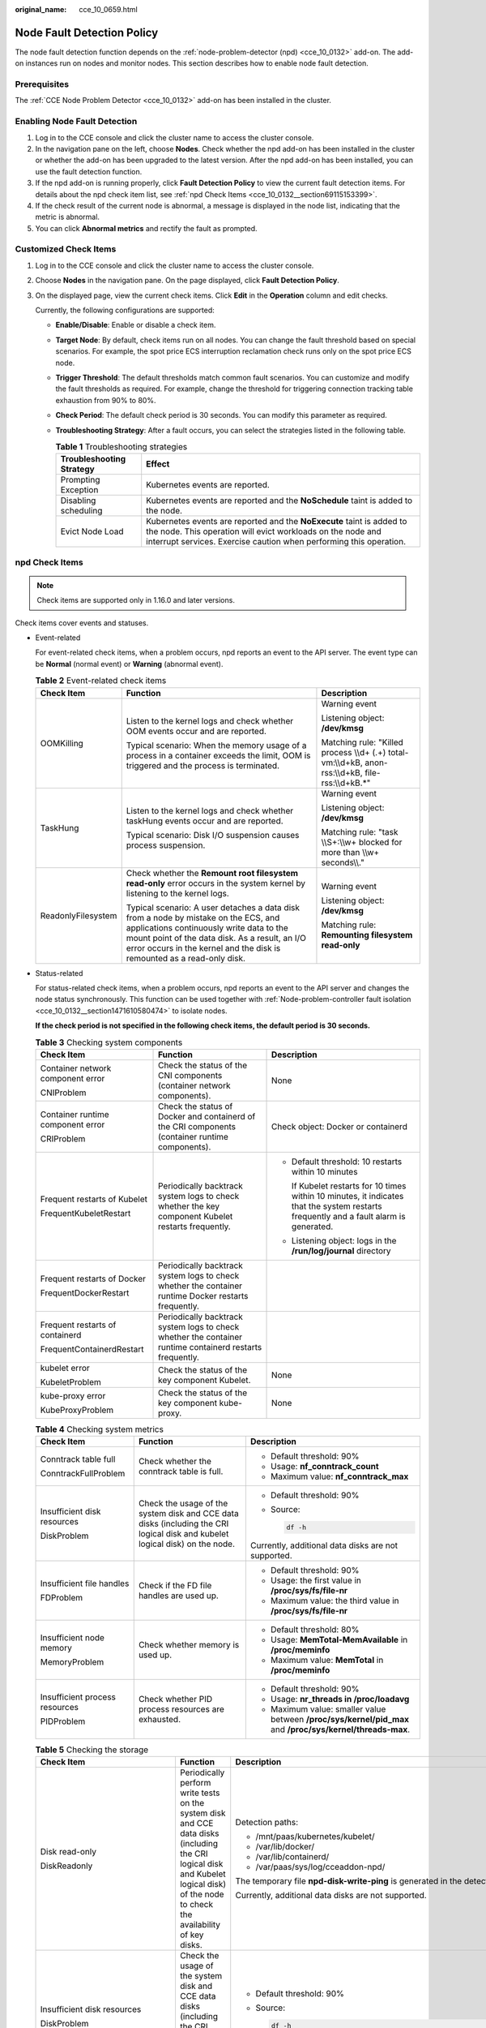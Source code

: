 :original_name: cce_10_0659.html

.. _cce_10_0659:

Node Fault Detection Policy
===========================

The node fault detection function depends on the :ref:`node-problem-detector (npd) <cce_10_0132>` add-on. The add-on instances run on nodes and monitor nodes. This section describes how to enable node fault detection.

Prerequisites
-------------

The :ref:`CCE Node Problem Detector <cce_10_0132>` add-on has been installed in the cluster.

Enabling Node Fault Detection
-----------------------------

#. Log in to the CCE console and click the cluster name to access the cluster console.
#. In the navigation pane on the left, choose **Nodes**. Check whether the npd add-on has been installed in the cluster or whether the add-on has been upgraded to the latest version. After the npd add-on has been installed, you can use the fault detection function.
#. If the npd add-on is running properly, click **Fault Detection Policy** to view the current fault detection items. For details about the npd check item list, see :ref:`npd Check Items <cce_10_0132__section69115153399>`.
#. If the check result of the current node is abnormal, a message is displayed in the node list, indicating that the metric is abnormal.
#. You can click **Abnormal metrics** and rectify the fault as prompted.

Customized Check Items
----------------------

#. Log in to the CCE console and click the cluster name to access the cluster console.

#. Choose **Nodes** in the navigation pane. On the page displayed, click **Fault Detection Policy**.

#. On the displayed page, view the current check items. Click **Edit** in the **Operation** column and edit checks.

   Currently, the following configurations are supported:

   -  **Enable/Disable**: Enable or disable a check item.
   -  **Target Node**: By default, check items run on all nodes. You can change the fault threshold based on special scenarios. For example, the spot price ECS interruption reclamation check runs only on the spot price ECS node.
   -  **Trigger Threshold**: The default thresholds match common fault scenarios. You can customize and modify the fault thresholds as required. For example, change the threshold for triggering connection tracking table exhaustion from 90% to 80%.
   -  **Check Period**: The default check period is 30 seconds. You can modify this parameter as required.
   -  **Troubleshooting Strategy**: After a fault occurs, you can select the strategies listed in the following table.

      .. table:: **Table 1** Troubleshooting strategies

         +--------------------------+-----------------------------------------------------------------------------------------------------------------------------------------------------------------------------------------------------------+
         | Troubleshooting Strategy | Effect                                                                                                                                                                                                    |
         +==========================+===========================================================================================================================================================================================================+
         | Prompting Exception      | Kubernetes events are reported.                                                                                                                                                                           |
         +--------------------------+-----------------------------------------------------------------------------------------------------------------------------------------------------------------------------------------------------------+
         | Disabling scheduling     | Kubernetes events are reported and the **NoSchedule** taint is added to the node.                                                                                                                         |
         +--------------------------+-----------------------------------------------------------------------------------------------------------------------------------------------------------------------------------------------------------+
         | Evict Node Load          | Kubernetes events are reported and the **NoExecute** taint is added to the node. This operation will evict workloads on the node and interrupt services. Exercise caution when performing this operation. |
         +--------------------------+-----------------------------------------------------------------------------------------------------------------------------------------------------------------------------------------------------------+

npd Check Items
---------------

.. note::

   Check items are supported only in 1.16.0 and later versions.

Check items cover events and statuses.

-  Event-related

   For event-related check items, when a problem occurs, npd reports an event to the API server. The event type can be **Normal** (normal event) or **Warning** (abnormal event).

   .. table:: **Table 2** Event-related check items

      +-----------------------+--------------------------------------------------------------------------------------------------------------------------------------------------------------------------------------------------------------------------------------------------------------+-------------------------------------------------------------------------------------------------------+
      | Check Item            | Function                                                                                                                                                                                                                                                     | Description                                                                                           |
      +=======================+==============================================================================================================================================================================================================================================================+=======================================================================================================+
      | OOMKilling            | Listen to the kernel logs and check whether OOM events occur and are reported.                                                                                                                                                                               | Warning event                                                                                         |
      |                       |                                                                                                                                                                                                                                                              |                                                                                                       |
      |                       | Typical scenario: When the memory usage of a process in a container exceeds the limit, OOM is triggered and the process is terminated.                                                                                                                       | Listening object: **/dev/kmsg**                                                                       |
      |                       |                                                                                                                                                                                                                                                              |                                                                                                       |
      |                       |                                                                                                                                                                                                                                                              | Matching rule: "Killed process \\\\d+ (.+) total-vm:\\\\d+kB, anon-rss:\\\\d+kB, file-rss:\\\\d+kB.*" |
      +-----------------------+--------------------------------------------------------------------------------------------------------------------------------------------------------------------------------------------------------------------------------------------------------------+-------------------------------------------------------------------------------------------------------+
      | TaskHung              | Listen to the kernel logs and check whether taskHung events occur and are reported.                                                                                                                                                                          | Warning event                                                                                         |
      |                       |                                                                                                                                                                                                                                                              |                                                                                                       |
      |                       | Typical scenario: Disk I/O suspension causes process suspension.                                                                                                                                                                                             | Listening object: **/dev/kmsg**                                                                       |
      |                       |                                                                                                                                                                                                                                                              |                                                                                                       |
      |                       |                                                                                                                                                                                                                                                              | Matching rule: "task \\\\S+:\\\\w+ blocked for more than \\\\w+ seconds\\\\."                         |
      +-----------------------+--------------------------------------------------------------------------------------------------------------------------------------------------------------------------------------------------------------------------------------------------------------+-------------------------------------------------------------------------------------------------------+
      | ReadonlyFilesystem    | Check whether the **Remount root filesystem read-only** error occurs in the system kernel by listening to the kernel logs.                                                                                                                                   | Warning event                                                                                         |
      |                       |                                                                                                                                                                                                                                                              |                                                                                                       |
      |                       | Typical scenario: A user detaches a data disk from a node by mistake on the ECS, and applications continuously write data to the mount point of the data disk. As a result, an I/O error occurs in the kernel and the disk is remounted as a read-only disk. | Listening object: **/dev/kmsg**                                                                       |
      |                       |                                                                                                                                                                                                                                                              |                                                                                                       |
      |                       |                                                                                                                                                                                                                                                              | Matching rule: **Remounting filesystem read-only**                                                    |
      +-----------------------+--------------------------------------------------------------------------------------------------------------------------------------------------------------------------------------------------------------------------------------------------------------+-------------------------------------------------------------------------------------------------------+

-  Status-related

   For status-related check items, when a problem occurs, npd reports an event to the API server and changes the node status synchronously. This function can be used together with :ref:`Node-problem-controller fault isolation <cce_10_0132__section1471610580474>` to isolate nodes.

   **If the check period is not specified in the following check items, the default period is 30 seconds.**

   .. table:: **Table 3** Checking system components

      +-----------------------------------+-----------------------------------------------------------------------------------------------------------+-----------------------------------------------------------------------------------------------------------------------------------------+
      | Check Item                        | Function                                                                                                  | Description                                                                                                                             |
      +===================================+===========================================================================================================+=========================================================================================================================================+
      | Container network component error | Check the status of the CNI components (container network components).                                    | None                                                                                                                                    |
      |                                   |                                                                                                           |                                                                                                                                         |
      | CNIProblem                        |                                                                                                           |                                                                                                                                         |
      +-----------------------------------+-----------------------------------------------------------------------------------------------------------+-----------------------------------------------------------------------------------------------------------------------------------------+
      | Container runtime component error | Check the status of Docker and containerd of the CRI components (container runtime components).           | Check object: Docker or containerd                                                                                                      |
      |                                   |                                                                                                           |                                                                                                                                         |
      | CRIProblem                        |                                                                                                           |                                                                                                                                         |
      +-----------------------------------+-----------------------------------------------------------------------------------------------------------+-----------------------------------------------------------------------------------------------------------------------------------------+
      | Frequent restarts of Kubelet      | Periodically backtrack system logs to check whether the key component Kubelet restarts frequently.        | -  Default threshold: 10 restarts within 10 minutes                                                                                     |
      |                                   |                                                                                                           |                                                                                                                                         |
      | FrequentKubeletRestart            |                                                                                                           |    If Kubelet restarts for 10 times within 10 minutes, it indicates that the system restarts frequently and a fault alarm is generated. |
      |                                   |                                                                                                           |                                                                                                                                         |
      |                                   |                                                                                                           | -  Listening object: logs in the **/run/log/journal** directory                                                                         |
      +-----------------------------------+-----------------------------------------------------------------------------------------------------------+-----------------------------------------------------------------------------------------------------------------------------------------+
      | Frequent restarts of Docker       | Periodically backtrack system logs to check whether the container runtime Docker restarts frequently.     |                                                                                                                                         |
      |                                   |                                                                                                           |                                                                                                                                         |
      | FrequentDockerRestart             |                                                                                                           |                                                                                                                                         |
      +-----------------------------------+-----------------------------------------------------------------------------------------------------------+-----------------------------------------------------------------------------------------------------------------------------------------+
      | Frequent restarts of containerd   | Periodically backtrack system logs to check whether the container runtime containerd restarts frequently. |                                                                                                                                         |
      |                                   |                                                                                                           |                                                                                                                                         |
      | FrequentContainerdRestart         |                                                                                                           |                                                                                                                                         |
      +-----------------------------------+-----------------------------------------------------------------------------------------------------------+-----------------------------------------------------------------------------------------------------------------------------------------+
      | kubelet error                     | Check the status of the key component Kubelet.                                                            | None                                                                                                                                    |
      |                                   |                                                                                                           |                                                                                                                                         |
      | KubeletProblem                    |                                                                                                           |                                                                                                                                         |
      +-----------------------------------+-----------------------------------------------------------------------------------------------------------+-----------------------------------------------------------------------------------------------------------------------------------------+
      | kube-proxy error                  | Check the status of the key component kube-proxy.                                                         | None                                                                                                                                    |
      |                                   |                                                                                                           |                                                                                                                                         |
      | KubeProxyProblem                  |                                                                                                           |                                                                                                                                         |
      +-----------------------------------+-----------------------------------------------------------------------------------------------------------+-----------------------------------------------------------------------------------------------------------------------------------------+

   .. table:: **Table 4** Checking system metrics

      +--------------------------------+------------------------------------------------------------------------------------------------------------------------------+------------------------------------------------------------------------------------------------------------+
      | Check Item                     | Function                                                                                                                     | Description                                                                                                |
      +================================+==============================================================================================================================+============================================================================================================+
      | Conntrack table full           | Check whether the conntrack table is full.                                                                                   | -  Default threshold: 90%                                                                                  |
      |                                |                                                                                                                              |                                                                                                            |
      | ConntrackFullProblem           |                                                                                                                              | -  Usage: **nf_conntrack_count**                                                                           |
      |                                |                                                                                                                              | -  Maximum value: **nf_conntrack_max**                                                                     |
      +--------------------------------+------------------------------------------------------------------------------------------------------------------------------+------------------------------------------------------------------------------------------------------------+
      | Insufficient disk resources    | Check the usage of the system disk and CCE data disks (including the CRI logical disk and kubelet logical disk) on the node. | -  Default threshold: 90%                                                                                  |
      |                                |                                                                                                                              |                                                                                                            |
      | DiskProblem                    |                                                                                                                              | -  Source:                                                                                                 |
      |                                |                                                                                                                              |                                                                                                            |
      |                                |                                                                                                                              |    .. code-block::                                                                                         |
      |                                |                                                                                                                              |                                                                                                            |
      |                                |                                                                                                                              |       df -h                                                                                                |
      |                                |                                                                                                                              |                                                                                                            |
      |                                |                                                                                                                              | Currently, additional data disks are not supported.                                                        |
      +--------------------------------+------------------------------------------------------------------------------------------------------------------------------+------------------------------------------------------------------------------------------------------------+
      | Insufficient file handles      | Check if the FD file handles are used up.                                                                                    | -  Default threshold: 90%                                                                                  |
      |                                |                                                                                                                              | -  Usage: the first value in **/proc/sys/fs/file-nr**                                                      |
      | FDProblem                      |                                                                                                                              | -  Maximum value: the third value in **/proc/sys/fs/file-nr**                                              |
      +--------------------------------+------------------------------------------------------------------------------------------------------------------------------+------------------------------------------------------------------------------------------------------------+
      | Insufficient node memory       | Check whether memory is used up.                                                                                             | -  Default threshold: 80%                                                                                  |
      |                                |                                                                                                                              | -  Usage: **MemTotal-MemAvailable** in **/proc/meminfo**                                                   |
      | MemoryProblem                  |                                                                                                                              | -  Maximum value: **MemTotal** in **/proc/meminfo**                                                        |
      +--------------------------------+------------------------------------------------------------------------------------------------------------------------------+------------------------------------------------------------------------------------------------------------+
      | Insufficient process resources | Check whether PID process resources are exhausted.                                                                           | -  Default threshold: 90%                                                                                  |
      |                                |                                                                                                                              | -  Usage: **nr_threads in /proc/loadavg**                                                                  |
      | PIDProblem                     |                                                                                                                              | -  Maximum value: smaller value between **/proc/sys/kernel/pid_max** and **/proc/sys/kernel/threads-max**. |
      +--------------------------------+------------------------------------------------------------------------------------------------------------------------------+------------------------------------------------------------------------------------------------------------+

   .. table:: **Table 5** Checking the storage

      +--------------------------------+----------------------------------------------------------------------------------------------------------------------------------------------------------------------------------------------------------------------------------------------------------------------------------------------------------------------------------------------------------------------------------------------------+-----------------------------------------------------------------------------------------------------------------------------------------------------------------------------------------------------------------------------------------------------------------------------------------------------------------------------------------------------------------------------------------------------------------------------------------------------------------------------------------------------------------------+
      | Check Item                     | Function                                                                                                                                                                                                                                                                                                                                                                                           | Description                                                                                                                                                                                                                                                                                                                                                                                                                                                                                                           |
      +================================+====================================================================================================================================================================================================================================================================================================================================================================================================+=======================================================================================================================================================================================================================================================================================================================================================================================================================================================================================================================+
      | Disk read-only                 | Periodically perform write tests on the system disk and CCE data disks (including the CRI logical disk and Kubelet logical disk) of the node to check the availability of key disks.                                                                                                                                                                                                               | Detection paths:                                                                                                                                                                                                                                                                                                                                                                                                                                                                                                      |
      |                                |                                                                                                                                                                                                                                                                                                                                                                                                    |                                                                                                                                                                                                                                                                                                                                                                                                                                                                                                                       |
      | DiskReadonly                   |                                                                                                                                                                                                                                                                                                                                                                                                    | -  /mnt/paas/kubernetes/kubelet/                                                                                                                                                                                                                                                                                                                                                                                                                                                                                      |
      |                                |                                                                                                                                                                                                                                                                                                                                                                                                    | -  /var/lib/docker/                                                                                                                                                                                                                                                                                                                                                                                                                                                                                                   |
      |                                |                                                                                                                                                                                                                                                                                                                                                                                                    | -  /var/lib/containerd/                                                                                                                                                                                                                                                                                                                                                                                                                                                                                               |
      |                                |                                                                                                                                                                                                                                                                                                                                                                                                    | -  /var/paas/sys/log/cceaddon-npd/                                                                                                                                                                                                                                                                                                                                                                                                                                                                                    |
      |                                |                                                                                                                                                                                                                                                                                                                                                                                                    |                                                                                                                                                                                                                                                                                                                                                                                                                                                                                                                       |
      |                                |                                                                                                                                                                                                                                                                                                                                                                                                    | The temporary file **npd-disk-write-ping** is generated in the detection path.                                                                                                                                                                                                                                                                                                                                                                                                                                        |
      |                                |                                                                                                                                                                                                                                                                                                                                                                                                    |                                                                                                                                                                                                                                                                                                                                                                                                                                                                                                                       |
      |                                |                                                                                                                                                                                                                                                                                                                                                                                                    | Currently, additional data disks are not supported.                                                                                                                                                                                                                                                                                                                                                                                                                                                                   |
      +--------------------------------+----------------------------------------------------------------------------------------------------------------------------------------------------------------------------------------------------------------------------------------------------------------------------------------------------------------------------------------------------------------------------------------------------+-----------------------------------------------------------------------------------------------------------------------------------------------------------------------------------------------------------------------------------------------------------------------------------------------------------------------------------------------------------------------------------------------------------------------------------------------------------------------------------------------------------------------+
      | Insufficient disk resources    | Check the usage of the system disk and CCE data disks (including the CRI logical disk and kubelet logical disk) on the node.                                                                                                                                                                                                                                                                       | -  Default threshold: 90%                                                                                                                                                                                                                                                                                                                                                                                                                                                                                             |
      |                                |                                                                                                                                                                                                                                                                                                                                                                                                    |                                                                                                                                                                                                                                                                                                                                                                                                                                                                                                                       |
      | DiskProblem                    |                                                                                                                                                                                                                                                                                                                                                                                                    | -  Source:                                                                                                                                                                                                                                                                                                                                                                                                                                                                                                            |
      |                                |                                                                                                                                                                                                                                                                                                                                                                                                    |                                                                                                                                                                                                                                                                                                                                                                                                                                                                                                                       |
      |                                |                                                                                                                                                                                                                                                                                                                                                                                                    |    .. code-block::                                                                                                                                                                                                                                                                                                                                                                                                                                                                                                    |
      |                                |                                                                                                                                                                                                                                                                                                                                                                                                    |                                                                                                                                                                                                                                                                                                                                                                                                                                                                                                                       |
      |                                |                                                                                                                                                                                                                                                                                                                                                                                                    |       df -h                                                                                                                                                                                                                                                                                                                                                                                                                                                                                                           |
      |                                |                                                                                                                                                                                                                                                                                                                                                                                                    |                                                                                                                                                                                                                                                                                                                                                                                                                                                                                                                       |
      |                                |                                                                                                                                                                                                                                                                                                                                                                                                    | Currently, additional data disks are not supported.                                                                                                                                                                                                                                                                                                                                                                                                                                                                   |
      +--------------------------------+----------------------------------------------------------------------------------------------------------------------------------------------------------------------------------------------------------------------------------------------------------------------------------------------------------------------------------------------------------------------------------------------------+-----------------------------------------------------------------------------------------------------------------------------------------------------------------------------------------------------------------------------------------------------------------------------------------------------------------------------------------------------------------------------------------------------------------------------------------------------------------------------------------------------------------------+
      | emptyDir storage pool error    | Check whether the ephemeral volume group on the node is normal.                                                                                                                                                                                                                                                                                                                                    | -  Detection period: 30s                                                                                                                                                                                                                                                                                                                                                                                                                                                                                              |
      |                                |                                                                                                                                                                                                                                                                                                                                                                                                    |                                                                                                                                                                                                                                                                                                                                                                                                                                                                                                                       |
      | EmptyDirVolumeGroupStatusError | Impact: The pod that depends on the storage pool cannot write data to the temporary volume. The temporary volume is remounted as a read-only file system by the kernel due to an I/O error.                                                                                                                                                                                                        | -  Source:                                                                                                                                                                                                                                                                                                                                                                                                                                                                                                            |
      |                                |                                                                                                                                                                                                                                                                                                                                                                                                    |                                                                                                                                                                                                                                                                                                                                                                                                                                                                                                                       |
      |                                | Typical scenario: When creating a node, a user configures two data disks as a temporary volume storage pool. The user deletes some data disks by mistake. As a result, the storage pool becomes abnormal.                                                                                                                                                                                          |    .. code-block::                                                                                                                                                                                                                                                                                                                                                                                                                                                                                                    |
      |                                |                                                                                                                                                                                                                                                                                                                                                                                                    |                                                                                                                                                                                                                                                                                                                                                                                                                                                                                                                       |
      |                                |                                                                                                                                                                                                                                                                                                                                                                                                    |       vgs -o vg_name, vg_attr                                                                                                                                                                                                                                                                                                                                                                                                                                                                                         |
      |                                |                                                                                                                                                                                                                                                                                                                                                                                                    |                                                                                                                                                                                                                                                                                                                                                                                                                                                                                                                       |
      |                                |                                                                                                                                                                                                                                                                                                                                                                                                    | -  Principle: Check whether the VG (storage pool) is in the P state. If yes, some PVs (data disks) are lost.                                                                                                                                                                                                                                                                                                                                                                                                          |
      |                                |                                                                                                                                                                                                                                                                                                                                                                                                    |                                                                                                                                                                                                                                                                                                                                                                                                                                                                                                                       |
      |                                |                                                                                                                                                                                                                                                                                                                                                                                                    | -  Joint scheduling: The scheduler can automatically identify a PV storage pool error and prevent pods that depend on the storage pool from being scheduled to the node.                                                                                                                                                                                                                                                                                                                                              |
      |                                |                                                                                                                                                                                                                                                                                                                                                                                                    |                                                                                                                                                                                                                                                                                                                                                                                                                                                                                                                       |
      |                                |                                                                                                                                                                                                                                                                                                                                                                                                    | -  Exceptional scenario: The npd add-on cannot detect the loss of all PVs (data disks), resulting in the loss of VGs (storage pools). In this case, kubelet automatically isolates the node, detects the loss of VGs (storage pools), and updates the corresponding resources in **nodestatus.allocatable** to **0**. This prevents pods that depend on the storage pool from being scheduled to the node. The damage of a single PV cannot be detected by this check item, but by the ReadonlyFilesystem check item. |
      +--------------------------------+----------------------------------------------------------------------------------------------------------------------------------------------------------------------------------------------------------------------------------------------------------------------------------------------------------------------------------------------------------------------------------------------------+-----------------------------------------------------------------------------------------------------------------------------------------------------------------------------------------------------------------------------------------------------------------------------------------------------------------------------------------------------------------------------------------------------------------------------------------------------------------------------------------------------------------------+
      | PV storage pool error          | Check the PV group on the node.                                                                                                                                                                                                                                                                                                                                                                    |                                                                                                                                                                                                                                                                                                                                                                                                                                                                                                                       |
      |                                |                                                                                                                                                                                                                                                                                                                                                                                                    |                                                                                                                                                                                                                                                                                                                                                                                                                                                                                                                       |
      | LocalPvVolumeGroupStatusError  | Impact: Pods that depend on the storage pool cannot write data to the persistent volume. The persistent volume is remounted as a read-only file system by the kernel due to an I/O error.                                                                                                                                                                                                          |                                                                                                                                                                                                                                                                                                                                                                                                                                                                                                                       |
      |                                |                                                                                                                                                                                                                                                                                                                                                                                                    |                                                                                                                                                                                                                                                                                                                                                                                                                                                                                                                       |
      |                                | Typical scenario: When creating a node, a user configures two data disks as a persistent volume storage pool. Some data disks are deleted by mistake.                                                                                                                                                                                                                                              |                                                                                                                                                                                                                                                                                                                                                                                                                                                                                                                       |
      +--------------------------------+----------------------------------------------------------------------------------------------------------------------------------------------------------------------------------------------------------------------------------------------------------------------------------------------------------------------------------------------------------------------------------------------------+-----------------------------------------------------------------------------------------------------------------------------------------------------------------------------------------------------------------------------------------------------------------------------------------------------------------------------------------------------------------------------------------------------------------------------------------------------------------------------------------------------------------------+
      | Mount point error              | Check the mount point on the node.                                                                                                                                                                                                                                                                                                                                                                 | Alternatively, you can run the following command:                                                                                                                                                                                                                                                                                                                                                                                                                                                                     |
      |                                |                                                                                                                                                                                                                                                                                                                                                                                                    |                                                                                                                                                                                                                                                                                                                                                                                                                                                                                                                       |
      | MountPointProblem              | Exceptional definition: You cannot access the mount point by running the **cd** command.                                                                                                                                                                                                                                                                                                           | .. code-block::                                                                                                                                                                                                                                                                                                                                                                                                                                                                                                       |
      |                                |                                                                                                                                                                                                                                                                                                                                                                                                    |                                                                                                                                                                                                                                                                                                                                                                                                                                                                                                                       |
      |                                | Typical scenario: Network File System (NFS), for example, obsfs and s3fs is mounted to a node. When the connection is abnormal due to network or peer NFS server exceptions, all processes that access the mount point are suspended. For example, during a cluster upgrade, a kubelet is restarted, and all mount points are scanned. If the abnormal mount point is detected, the upgrade fails. |    for dir in `df -h | grep -v "Mounted on" | awk "{print \\$NF}"`;do cd $dir; done && echo "ok"                                                                                                                                                                                                                                                                                                                                                                                                                      |
      +--------------------------------+----------------------------------------------------------------------------------------------------------------------------------------------------------------------------------------------------------------------------------------------------------------------------------------------------------------------------------------------------------------------------------------------------+-----------------------------------------------------------------------------------------------------------------------------------------------------------------------------------------------------------------------------------------------------------------------------------------------------------------------------------------------------------------------------------------------------------------------------------------------------------------------------------------------------------------------+
      | Suspended disk I/O             | Check whether I/O suspension occurs on all disks on the node, that is, whether I/O read and write operations are not responded.                                                                                                                                                                                                                                                                    | -  Check object: all data disks                                                                                                                                                                                                                                                                                                                                                                                                                                                                                       |
      |                                |                                                                                                                                                                                                                                                                                                                                                                                                    |                                                                                                                                                                                                                                                                                                                                                                                                                                                                                                                       |
      | DiskHung                       | Definition of I/O suspension: The system does not respond to disk I/O requests, and some processes are in the D state.                                                                                                                                                                                                                                                                             | -  Source:                                                                                                                                                                                                                                                                                                                                                                                                                                                                                                            |
      |                                |                                                                                                                                                                                                                                                                                                                                                                                                    |                                                                                                                                                                                                                                                                                                                                                                                                                                                                                                                       |
      |                                | Typical scenario: Disks cannot respond due to abnormal OS hard disk drivers or severe faults on the underlying network.                                                                                                                                                                                                                                                                            |    /proc/diskstat                                                                                                                                                                                                                                                                                                                                                                                                                                                                                                     |
      |                                |                                                                                                                                                                                                                                                                                                                                                                                                    |                                                                                                                                                                                                                                                                                                                                                                                                                                                                                                                       |
      |                                |                                                                                                                                                                                                                                                                                                                                                                                                    |    Alternatively, you can run the following command:                                                                                                                                                                                                                                                                                                                                                                                                                                                                  |
      |                                |                                                                                                                                                                                                                                                                                                                                                                                                    |                                                                                                                                                                                                                                                                                                                                                                                                                                                                                                                       |
      |                                |                                                                                                                                                                                                                                                                                                                                                                                                    |    .. code-block::                                                                                                                                                                                                                                                                                                                                                                                                                                                                                                    |
      |                                |                                                                                                                                                                                                                                                                                                                                                                                                    |                                                                                                                                                                                                                                                                                                                                                                                                                                                                                                                       |
      |                                |                                                                                                                                                                                                                                                                                                                                                                                                    |       iostat -xmt 1                                                                                                                                                                                                                                                                                                                                                                                                                                                                                                   |
      |                                |                                                                                                                                                                                                                                                                                                                                                                                                    |                                                                                                                                                                                                                                                                                                                                                                                                                                                                                                                       |
      |                                |                                                                                                                                                                                                                                                                                                                                                                                                    | -  Threshold:                                                                                                                                                                                                                                                                                                                                                                                                                                                                                                         |
      |                                |                                                                                                                                                                                                                                                                                                                                                                                                    |                                                                                                                                                                                                                                                                                                                                                                                                                                                                                                                       |
      |                                |                                                                                                                                                                                                                                                                                                                                                                                                    |    -  Average usage: ioutil >= 0.99                                                                                                                                                                                                                                                                                                                                                                                                                                                                                   |
      |                                |                                                                                                                                                                                                                                                                                                                                                                                                    |    -  Average I/O queue length: avgqu-sz >= 1                                                                                                                                                                                                                                                                                                                                                                                                                                                                         |
      |                                |                                                                                                                                                                                                                                                                                                                                                                                                    |    -  Average I/O transfer volume: iops (w/s) + ioth (wMB/s) <= 1                                                                                                                                                                                                                                                                                                                                                                                                                                                     |
      |                                |                                                                                                                                                                                                                                                                                                                                                                                                    |                                                                                                                                                                                                                                                                                                                                                                                                                                                                                                                       |
      |                                |                                                                                                                                                                                                                                                                                                                                                                                                    |    .. note::                                                                                                                                                                                                                                                                                                                                                                                                                                                                                                          |
      |                                |                                                                                                                                                                                                                                                                                                                                                                                                    |                                                                                                                                                                                                                                                                                                                                                                                                                                                                                                                       |
      |                                |                                                                                                                                                                                                                                                                                                                                                                                                    |       In some OSs, no data changes during I/O. In this case, calculate the CPU I/O time usage. The value of iowait should be greater than 0.8.                                                                                                                                                                                                                                                                                                                                                                        |
      +--------------------------------+----------------------------------------------------------------------------------------------------------------------------------------------------------------------------------------------------------------------------------------------------------------------------------------------------------------------------------------------------------------------------------------------------+-----------------------------------------------------------------------------------------------------------------------------------------------------------------------------------------------------------------------------------------------------------------------------------------------------------------------------------------------------------------------------------------------------------------------------------------------------------------------------------------------------------------------+
      | Slow disk I/O                  | Check whether all disks on the node have slow I/Os, that is, whether I/Os respond slowly.                                                                                                                                                                                                                                                                                                          | -  Check object: all data disks                                                                                                                                                                                                                                                                                                                                                                                                                                                                                       |
      |                                |                                                                                                                                                                                                                                                                                                                                                                                                    |                                                                                                                                                                                                                                                                                                                                                                                                                                                                                                                       |
      | DiskSlow                       | Typical scenario: EVS disks have slow I/Os due to network fluctuation.                                                                                                                                                                                                                                                                                                                             | -  Source:                                                                                                                                                                                                                                                                                                                                                                                                                                                                                                            |
      |                                |                                                                                                                                                                                                                                                                                                                                                                                                    |                                                                                                                                                                                                                                                                                                                                                                                                                                                                                                                       |
      |                                |                                                                                                                                                                                                                                                                                                                                                                                                    |    /proc/diskstat                                                                                                                                                                                                                                                                                                                                                                                                                                                                                                     |
      |                                |                                                                                                                                                                                                                                                                                                                                                                                                    |                                                                                                                                                                                                                                                                                                                                                                                                                                                                                                                       |
      |                                |                                                                                                                                                                                                                                                                                                                                                                                                    |    Alternatively, you can run the following command:                                                                                                                                                                                                                                                                                                                                                                                                                                                                  |
      |                                |                                                                                                                                                                                                                                                                                                                                                                                                    |                                                                                                                                                                                                                                                                                                                                                                                                                                                                                                                       |
      |                                |                                                                                                                                                                                                                                                                                                                                                                                                    |    .. code-block::                                                                                                                                                                                                                                                                                                                                                                                                                                                                                                    |
      |                                |                                                                                                                                                                                                                                                                                                                                                                                                    |                                                                                                                                                                                                                                                                                                                                                                                                                                                                                                                       |
      |                                |                                                                                                                                                                                                                                                                                                                                                                                                    |       iostat -xmt 1                                                                                                                                                                                                                                                                                                                                                                                                                                                                                                   |
      |                                |                                                                                                                                                                                                                                                                                                                                                                                                    |                                                                                                                                                                                                                                                                                                                                                                                                                                                                                                                       |
      |                                |                                                                                                                                                                                                                                                                                                                                                                                                    | -  Default threshold:                                                                                                                                                                                                                                                                                                                                                                                                                                                                                                 |
      |                                |                                                                                                                                                                                                                                                                                                                                                                                                    |                                                                                                                                                                                                                                                                                                                                                                                                                                                                                                                       |
      |                                |                                                                                                                                                                                                                                                                                                                                                                                                    |    Average I/O latency: await >= 5000 ms                                                                                                                                                                                                                                                                                                                                                                                                                                                                              |
      |                                |                                                                                                                                                                                                                                                                                                                                                                                                    |                                                                                                                                                                                                                                                                                                                                                                                                                                                                                                                       |
      |                                |                                                                                                                                                                                                                                                                                                                                                                                                    | .. note::                                                                                                                                                                                                                                                                                                                                                                                                                                                                                                             |
      |                                |                                                                                                                                                                                                                                                                                                                                                                                                    |                                                                                                                                                                                                                                                                                                                                                                                                                                                                                                                       |
      |                                |                                                                                                                                                                                                                                                                                                                                                                                                    |    If I/O requests are not responded and the **await** data is not updated, this check item is invalid.                                                                                                                                                                                                                                                                                                                                                                                                               |
      +--------------------------------+----------------------------------------------------------------------------------------------------------------------------------------------------------------------------------------------------------------------------------------------------------------------------------------------------------------------------------------------------------------------------------------------------+-----------------------------------------------------------------------------------------------------------------------------------------------------------------------------------------------------------------------------------------------------------------------------------------------------------------------------------------------------------------------------------------------------------------------------------------------------------------------------------------------------------------------+

   .. table:: **Table 6** Other check items

      +--------------------------+---------------------------------------------------------------------------------------------------------------------------------------------------------------------------------------------------------+--------------------------------------------------------------------------------------------------------------------------------------------------------+
      | Check Item               | Function                                                                                                                                                                                                | Description                                                                                                                                            |
      +==========================+=========================================================================================================================================================================================================+========================================================================================================================================================+
      | Abnormal NTP             | Check whether the node clock synchronization service ntpd or chronyd is running properly and whether a system time drift is caused.                                                                     | Default clock offset threshold: 8000 ms                                                                                                                |
      |                          |                                                                                                                                                                                                         |                                                                                                                                                        |
      | NTPProblem               |                                                                                                                                                                                                         |                                                                                                                                                        |
      +--------------------------+---------------------------------------------------------------------------------------------------------------------------------------------------------------------------------------------------------+--------------------------------------------------------------------------------------------------------------------------------------------------------+
      | Process D error          | Check whether there is a process D on the node.                                                                                                                                                         | Default threshold: 10 abnormal processes detected for three consecutive times                                                                          |
      |                          |                                                                                                                                                                                                         |                                                                                                                                                        |
      | ProcessD                 |                                                                                                                                                                                                         | Source:                                                                                                                                                |
      |                          |                                                                                                                                                                                                         |                                                                                                                                                        |
      |                          |                                                                                                                                                                                                         | -  /proc/{PID}/stat                                                                                                                                    |
      |                          |                                                                                                                                                                                                         | -  Alternately, you can run the **ps aux** command.                                                                                                    |
      |                          |                                                                                                                                                                                                         |                                                                                                                                                        |
      |                          |                                                                                                                                                                                                         | Exceptional scenario: The ProcessD check item ignores the resident D processes (heartbeat and update) on which the SDI driver on the BMS node depends. |
      +--------------------------+---------------------------------------------------------------------------------------------------------------------------------------------------------------------------------------------------------+--------------------------------------------------------------------------------------------------------------------------------------------------------+
      | Process Z error          | Check whether the node has processes in Z state.                                                                                                                                                        |                                                                                                                                                        |
      |                          |                                                                                                                                                                                                         |                                                                                                                                                        |
      | ProcessZ                 |                                                                                                                                                                                                         |                                                                                                                                                        |
      +--------------------------+---------------------------------------------------------------------------------------------------------------------------------------------------------------------------------------------------------+--------------------------------------------------------------------------------------------------------------------------------------------------------+
      | ResolvConf error         | Check whether the ResolvConf file is lost.                                                                                                                                                              | Object: **/etc/resolv.conf**                                                                                                                           |
      |                          |                                                                                                                                                                                                         |                                                                                                                                                        |
      | ResolvConfFileProblem    | Check whether the ResolvConf file is normal.                                                                                                                                                            |                                                                                                                                                        |
      |                          |                                                                                                                                                                                                         |                                                                                                                                                        |
      |                          | Exceptional definition: No upstream domain name resolution server (nameserver) is included.                                                                                                             |                                                                                                                                                        |
      +--------------------------+---------------------------------------------------------------------------------------------------------------------------------------------------------------------------------------------------------+--------------------------------------------------------------------------------------------------------------------------------------------------------+
      | Existing scheduled event | Check whether scheduled live migration events exist on the node. A live migration plan event is usually triggered by a hardware fault and is an automatic fault rectification method at the IaaS layer. | Source:                                                                                                                                                |
      |                          |                                                                                                                                                                                                         |                                                                                                                                                        |
      | ScheduledEvent           | Typical scenario: The host is faulty. For example, the fan is damaged or the disk has bad sectors. As a result, live migration is triggered for VMs.                                                    | -  http://169.254.169.254/meta-data/latest/events/scheduled                                                                                            |
      |                          |                                                                                                                                                                                                         |                                                                                                                                                        |
      |                          |                                                                                                                                                                                                         | This check item is an Alpha feature and is disabled by default.                                                                                        |
      +--------------------------+---------------------------------------------------------------------------------------------------------------------------------------------------------------------------------------------------------+--------------------------------------------------------------------------------------------------------------------------------------------------------+

   The kubelet component has the following default check items, which have bugs or defects. You can fix them by upgrading the cluster or using npd.

   .. table:: **Table 7** Default kubelet check items

      +-----------------------------+------------------------------------------------------------------------+--------------------------------------------------------------------------------------------------------------------------------------------------------------------------------------------------------------------------------------------------------------------------------------------------------------------------+
      | Check Item                  | Function                                                               | Description                                                                                                                                                                                                                                                                                                              |
      +=============================+========================================================================+==========================================================================================================================================================================================================================================================================================================================+
      | Insufficient PID resources  | Check whether PIDs are sufficient.                                     | -  Interval: 10 seconds                                                                                                                                                                                                                                                                                                  |
      |                             |                                                                        | -  Threshold: 90%                                                                                                                                                                                                                                                                                                        |
      | PIDPressure                 |                                                                        | -  Defect: In community version 1.23.1 and earlier versions, this check item becomes invalid when over 65535 PIDs are used. For details, see `issue 107107 <https://github.com/kubernetes/kubernetes/issues/107107>`__. In community version 1.24 and earlier versions, thread-max is not considered in this check item. |
      +-----------------------------+------------------------------------------------------------------------+--------------------------------------------------------------------------------------------------------------------------------------------------------------------------------------------------------------------------------------------------------------------------------------------------------------------------+
      | Insufficient memory         | Check whether the allocable memory for the containers is sufficient.   | -  Interval: 10 seconds                                                                                                                                                                                                                                                                                                  |
      |                             |                                                                        | -  Threshold: max. 100 MiB                                                                                                                                                                                                                                                                                               |
      | MemoryPressure              |                                                                        | -  Allocable = Total memory of a node - Reserved memory of a node                                                                                                                                                                                                                                                        |
      |                             |                                                                        | -  Defect: This check item checks only the memory consumed by containers, and does not consider that consumed by other elements on the node.                                                                                                                                                                             |
      +-----------------------------+------------------------------------------------------------------------+--------------------------------------------------------------------------------------------------------------------------------------------------------------------------------------------------------------------------------------------------------------------------------------------------------------------------+
      | Insufficient disk resources | Check the disk usage and inodes usage of the kubelet and Docker disks. | -  Interval: 10 seconds                                                                                                                                                                                                                                                                                                  |
      |                             |                                                                        | -  Threshold: 90%                                                                                                                                                                                                                                                                                                        |
      | DiskPressure                |                                                                        |                                                                                                                                                                                                                                                                                                                          |
      +-----------------------------+------------------------------------------------------------------------+--------------------------------------------------------------------------------------------------------------------------------------------------------------------------------------------------------------------------------------------------------------------------------------------------------------------------+
